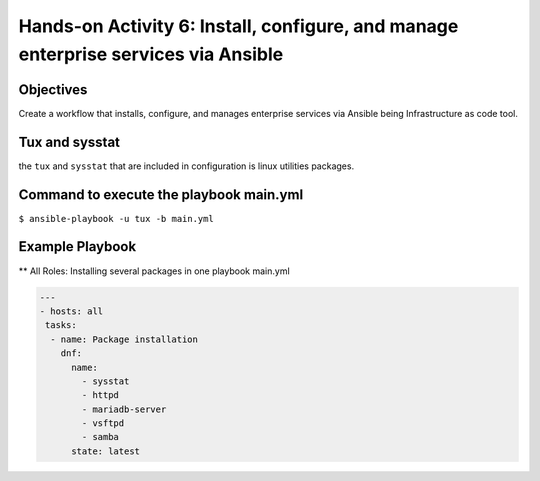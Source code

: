 

#######
Hands-on Activity 6: Install, configure, and manage enterprise services via Ansible 
#######

================
Objectives
================


Create a workflow that installs, configure, and manages enterprise services via Ansible being Infrastructure as code tool.


================
Tux and sysstat
================


the ``tux`` and ``sysstat`` that are included in configuration is linux utilities packages.



================
Command to execute the playbook main.yml
================

``$ ansible-playbook -u tux -b main.yml``

================
Example Playbook
================



** All Roles: Installing several packages in one playbook main.yml


.. code-block:: yaml

    ---
    - hosts: all
     tasks:
      - name: Package installation
        dnf:
          name:
            - sysstat
            - httpd
            - mariadb-server
            - vsftpd
            - samba
          state: latest
